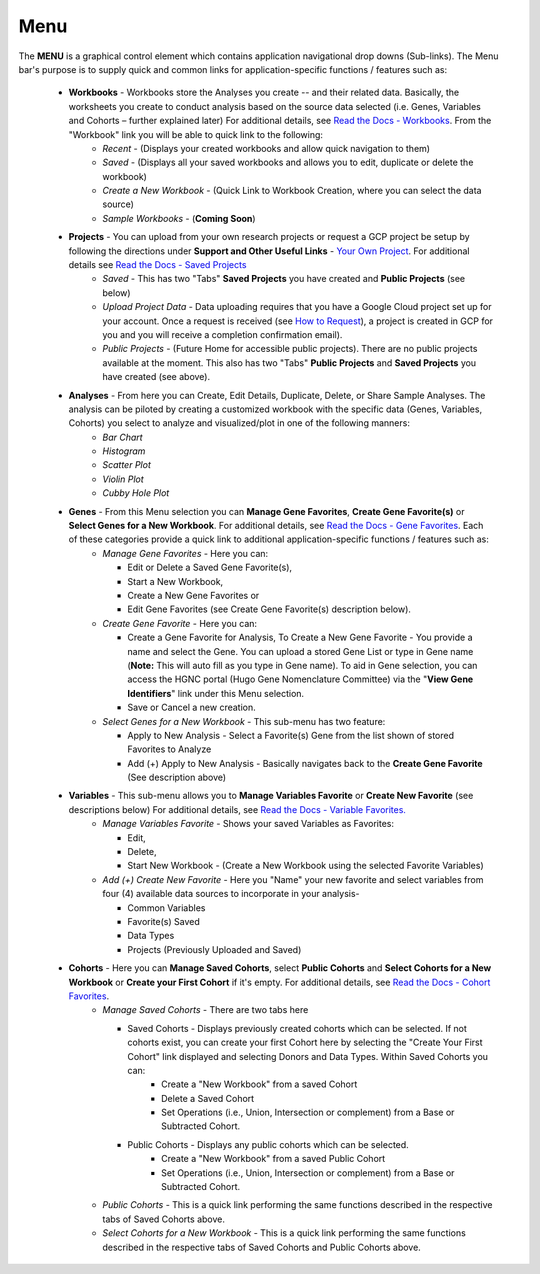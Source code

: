 *******************
Menu
*******************
The **MENU** is a graphical control element which contains application navigational drop downs (Sub-links). The Menu bar's purpose is to supply quick and common links for application-specific functions / features such as: 

 * **Workbooks** - Workbooks store the Analyses you create -- and their related data.  Basically, the worksheets you create to conduct analysis based on the source data selected (i.e. Genes, Variables and Cohorts – further explained later) For additional details, see `Read the Docs - Workbooks <http://isb-cancer-genomics-cloud.readthedocs.org/en/latest/sections/Web-UI.html>`_. From the "Workbook" link you will be able to quick link to the following:
     - *Recent* - (Displays your created workbooks and allow quick navigation to them)
     - *Saved* - (Displays all your saved workbooks and allows you to edit, duplicate or delete the workbook)
     - *Create a New Workbook* - (Quick Link to Workbook Creation, where you can select the data source)
     - *Sample Workbooks* - (**Coming Soon**)

 * **Projects** - You can upload from your own research projects or request a GCP project be setup by following the directions under **Support and Other Useful Links** - `Your Own Project <http://isb-cancer-genomics-cloud.readthedocs.org/en/latest/sections/Support.html?highlight=project>`_. For additional details see `Read the Docs - Saved Projects <http://isb-cancer-genomics-cloud.readthedocs.org/en/latest/sections/Web-UI.html>`_ 
    - *Saved* - This has two "Tabs" **Saved Projects** you have created and **Public Projects** (see below)
    - *Upload Project Data* - Data uploading requires that you have a Google Cloud project set up for your account. Once a request is received (see `How to Request <http://isb-cancer-genomics-cloud.readthedocs.org/en/latest/sections/Support.html?highlight=project>`_), a project is created in GCP for you and you will receive a completion confirmation email).
    - *Public Projects* - (Future Home for accessible public projects).  There are no public projects available at the moment. This also has two "Tabs"  **Public Projects** and **Saved Projects** you have created (see above).
 
 * **Analyses** - From here you can Create, Edit Details, Duplicate, Delete, or Share Sample Analyses. The analysis can be piloted  by creating a customized workbook with the specific data (Genes, Variables, Cohorts) you select to analyze and visualized/plot in one of the following manners:
    - *Bar Chart*
    - *Histogram*
    - *Scatter Plot*
    - *Violin Plot*
    - *Cubby Hole Plot*

 * **Genes** - From this Menu selection you can **Manage Gene Favorites**, **Create Gene Favorite(s)** or **Select Genes for a New Workbook**. For additional details, see `Read the Docs - Gene Favorites <http://isb-cancer-genomics-cloud.readthedocs.org/en/latest/sections/Web-UI.html>`_. Each of these categories provide a quick link to additional application-specific functions / features such as:
    - *Manage Gene Favorites* - Here you can:
    
      * Edit or Delete a Saved Gene Favorite(s), 
      * Start a New Workbook, 
      * Create a New Gene Favorites or 
      * Edit Gene Favorites (see Create Gene Favorite(s) description below).
    - *Create Gene Favorite* - Here you can:

      * Create a Gene Favorite for Analysis, To Create a New Gene Favorite - You provide a name and select the Gene. You can upload a stored Gene List or type in Gene name (**Note:** This will auto fill as you type in Gene name). To aid in Gene selection, you can access the HGNC portal (Hugo Gene Nomenclature Committee) via the "**View Gene Identifiers**" link under this Menu selection.
      * Save or Cancel a new creation. 
    - *Select Genes for a New Workbook* - This sub-menu has two feature:
      
      * Apply to New Analysis - Select a Favorite(s) Gene from the list shown of stored Favorites to Analyze 
      * Add (+) Apply to New Analysis - Basically navigates back to the **Create Gene Favorite** (See description above)  

 * **Variables** -  This sub-menu allows you to **Manage Variables Favorite** or **Create New Favorite** (see descriptions below) For additional details, see `Read the Docs - Variable Favorites. <http://isb-cancer-genomics-cloud.readthedocs.org/en/latest/sections/Web-UI.html>`_  
    - *Manage Variables Favorite* - Shows your saved Variables as Favorites:


      * Edit, 
      * Delete, 
      * Start New Workbook - (Create a New Workbook using the selected Favorite Variables)

    - *Add (+) Create New Favorite* - Here you "Name" your new favorite and select variables from four (4) available data sources to incorporate in your analysis- 


      * Common Variables
      * Favorite(s) Saved
      * Data Types
      * Projects (Previously Uploaded and Saved) 
  
 * **Cohorts** - Here you can **Manage Saved Cohorts**, select **Public Cohorts** and **Select Cohorts for a New Workbook** or **Create your First Cohort** if it's empty. For additional details, see `Read the Docs - Cohort Favorites <http://isb-cancer-genomics-cloud.readthedocs.org/en/latest/sections/Web-UI.html>`_.
    - *Manage Saved Cohorts* - There are two tabs here 

      * Saved Cohorts - Displays previously created cohorts which can be selected. If not cohorts exist, you can create your first Cohort here by selecting the "Create Your First Cohort" link displayed and selecting Donors and Data Types. Within Saved Cohorts you can:
         - Create a "New Workbook" from a saved Cohort
         - Delete a Saved Cohort
         - Set Operations (i.e., Union, Intersection or complement) from a Base or Subtracted Cohort.
  
      * Public Cohorts - Displays any public cohorts which can be selected.
         - Create a "New Workbook" from a saved Public Cohort
         - Set Operations (i.e., Union, Intersection or complement) from a Base or Subtracted Cohort.

    - *Public Cohorts* - This is a quick link performing the same functions described in the respective tabs of Saved Cohorts above.
    - *Select Cohorts for a New Workbook* - This is a quick link performing the same functions described in the respective tabs of Saved Cohorts and Public Cohorts above.
